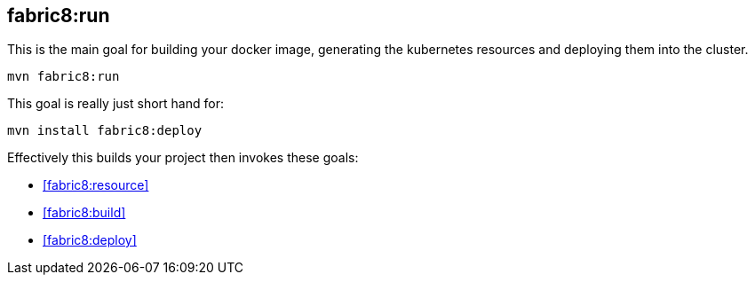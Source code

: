 
[[fabric8:run]]
== *fabric8:run*

This is the main goal for building your docker image, generating the kubernetes resources and deploying them into the cluster.

[source,sh,subs="attributes"]
----
mvn fabric8:run
----

This goal is really just short hand for:

[source,sh,subs="attributes"]
----
mvn install fabric8:deploy
----

Effectively this builds your project then invokes these goals:

* <<fabric8:resource>>
* <<fabric8:build>>
* <<fabric8:deploy>>
